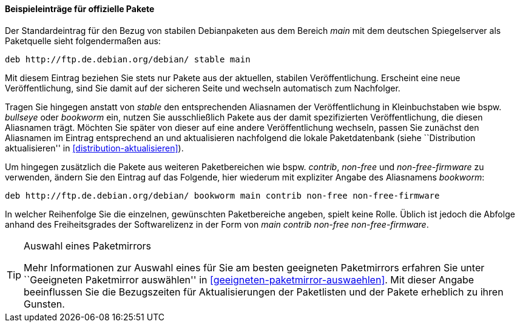 // Datei: ./werkzeuge/paketquellen-und-werkzeuge/etc-apt-sources.list-verstehen/beispieleintraege-fuer-offizielle-pakete.adoc

// Baustelle: Fertig

[[etc-apt-sources.list-verstehen-offizielle-pakete]]
==== Beispieleinträge für offizielle Pakete ====

// Indexeinträge
(((/etc/apt/sources.list,Einträge für offizielle Pakete)))
(((/etc/apt/sources.list,Wechsel der Veröffentlichung)))
Der Standardeintrag für den Bezug von stabilen Debianpaketen aus dem
Bereich _main_ mit dem deutschen Spiegelserver als Paketquelle sieht
folgendermaßen aus:

----
deb http://ftp.de.debian.org/debian/ stable main
----

Mit diesem Eintrag beziehen Sie stets nur Pakete aus der aktuellen,
stabilen Veröffentlichung. Erscheint eine neue Veröffentlichung, sind
Sie damit auf der sicheren Seite und wechseln automatisch zum
Nachfolger.

Tragen Sie hingegen anstatt von _stable_ den entsprechenden Aliasnamen
der Veröffentlichung in Kleinbuchstaben wie bspw. _bullseye_ oder _bookworm_
ein, nutzen Sie ausschließlich Pakete aus der damit spezifizierten
Veröffentlichung, die diesen Aliasnamen trägt. Möchten Sie später von
dieser auf eine andere Veröffentlichung wechseln, passen Sie zunächst
den Aliasnamen im Eintrag entsprechend an und aktualisieren nachfolgend
die lokale Paketdatenbank (siehe ``Distribution aktualisieren'' in
<<distribution-aktualisieren>>).

Um hingegen zusätzlich die Pakete aus weiteren Paketbereichen wie bspw.
_contrib_, _non-free_ und _non-free-firmware_ zu verwenden, ändern Sie 
den Eintrag auf das Folgende, hier wiederum mit expliziter Angabe des 
Aliasnamens _bookworm_:

----
deb http://ftp.de.debian.org/debian/ bookworm main contrib non-free non-free-firmware
----

In welcher Reihenfolge Sie die einzelnen, gewünschten Paketbereiche
angeben, spielt keine Rolle. Üblich ist jedoch die Abfolge anhand des
Freiheitsgrades der Softwarelizenz in der Form von _main contrib
non-free non-free-firmware_.

[TIP]
.Auswahl eines Paketmirrors
====
Mehr Informationen zur Auswahl eines für Sie am besten geeigneten
Paketmirrors erfahren Sie unter ``Geeigneten Paketmirror auswählen'' in 
<<geeigneten-paketmirror-auswaehlen>>. Mit dieser Angabe beeinflussen
Sie die Bezugszeiten für Aktualisierungen der Paketlisten und der Pakete
erheblich zu ihren Gunsten.
====

// Datei (Ende): ./werkzeuge/paketquellen-und-werkzeuge/etc-apt-sources.list-verstehen/beispieleintraege-fuer-offizielle-pakete.adoc
